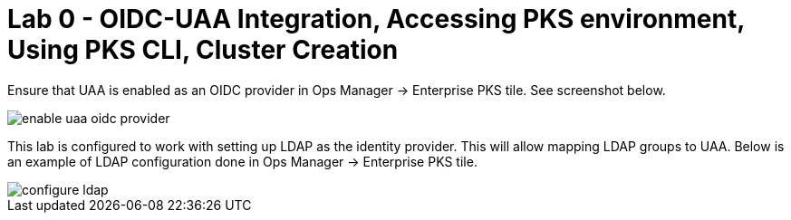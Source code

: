 
= Lab 0 - OIDC-UAA Integration, Accessing PKS environment, Using PKS CLI, Cluster Creation

Ensure that UAA is enabled as an OIDC provider in Ops Manager -> Enterprise PKS tile. See screenshot below.


image::../common/images/enable_uaa_oidc_provider.png[]  

This lab is configured to work with setting up LDAP as the identity provider. This will allow mapping LDAP groups to UAA. Below is an example of LDAP configuration done in Ops Manager -> Enterprise PKS tile.   

image::../common/images/configure_ldap.png[]

